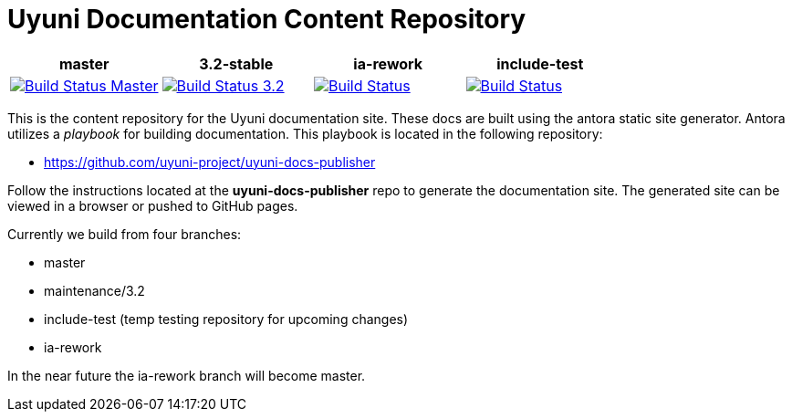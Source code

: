 = Uyuni Documentation Content Repository

|===
| master | 3.2-stable | ia-rework | include-test

| image:https://travis-ci.org/uyuni-project/uyuni-docs.svg?branch=master["Build Status Master", link="https://travis-ci.org/uyuni-project/uyuni-docs"]
| image:https://travis-ci.org/uyuni-project/uyuni-docs.svg?branch=3.2["Build Status 3.2", link="https://travis-ci.org/uyuni-project/uyuni-docs"]
| image:https://travis-ci.org/uyuni-project/uyuni-docs.svg?branch=ia-rework["Build Status", link="https://travis-ci.org/uyuni-project/uyuni-docs"]
| image:https://travis-ci.org/uyuni-project/uyuni-docs.svg?branch=include-test["Build Status", link="https://travis-ci.org/uyuni-project/uyuni-docs"]
|===

This is the content repository for the Uyuni documentation site.
These docs are built using the antora static site generator.
Antora utilizes a _playbook_ for building documentation.
This playbook is located in the following repository:

- https://github.com/uyuni-project/uyuni-docs-publisher

Follow the instructions located at the **uyuni-docs-publisher** repo to generate the documentation site.
The generated site can be viewed in a browser or pushed to GitHub pages.

Currently we build from four branches:

* master
* maintenance/3.2
* include-test (temp testing repository for upcoming changes)
* ia-rework

In the near future the ia-rework branch will become master.


